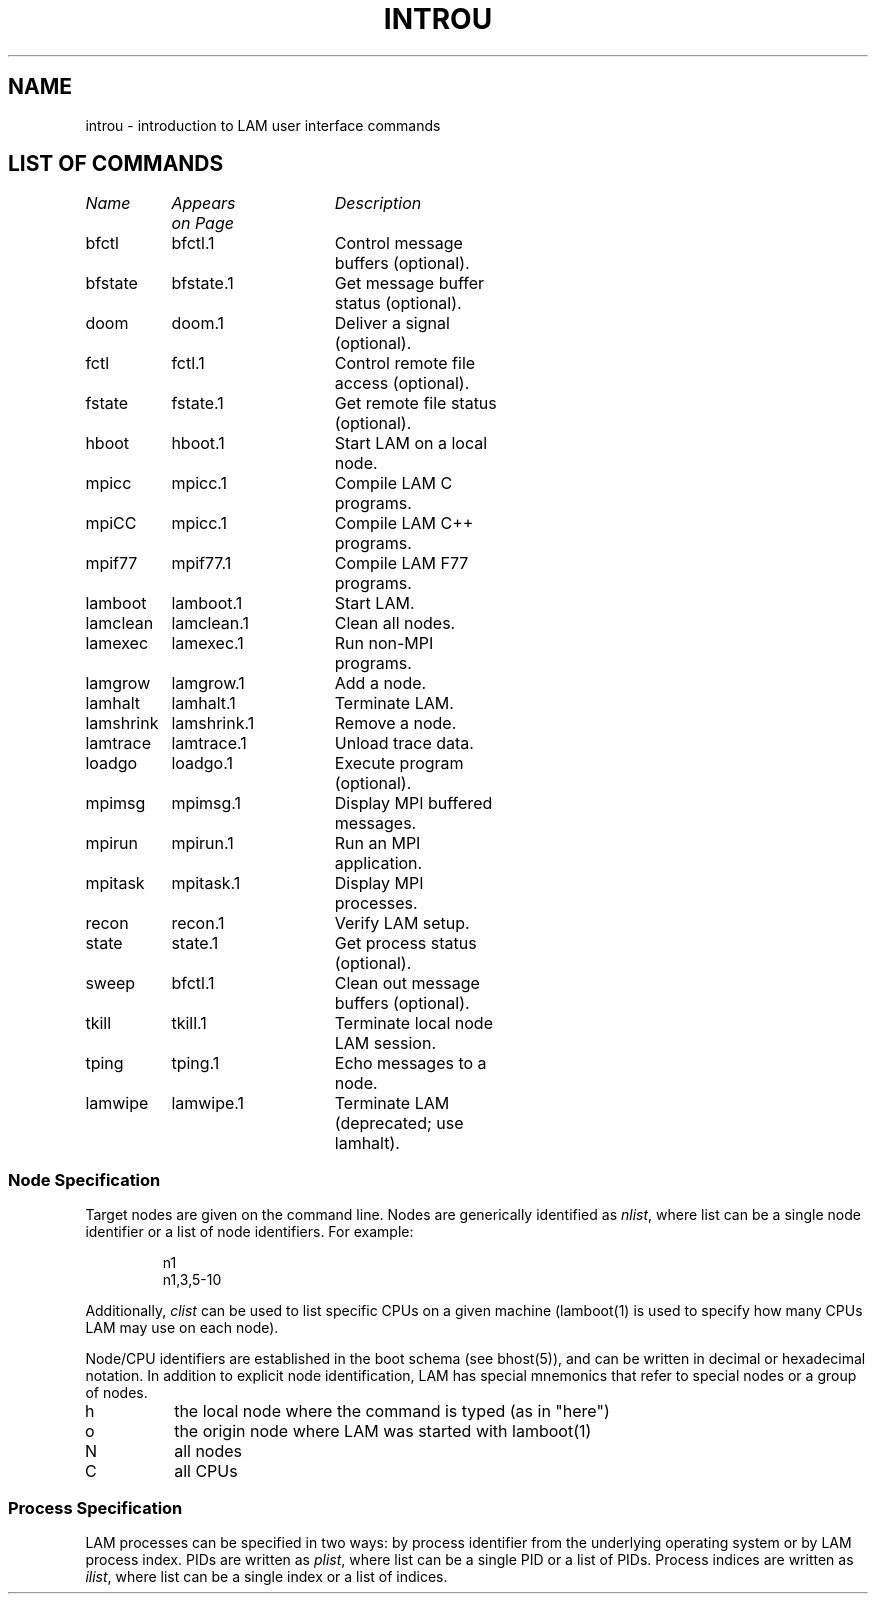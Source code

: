 .TH INTROU 1 "July, 2007" "LAM 7.1.4" "LAM COMMANDS"
.SH NAME
introu - introduction to LAM user interface commands
.SH LIST OF COMMANDS
.nf
.ta 15 30 45
\fIName	Appears	Description\fR
\fI	on Page\fR
.sp 1
bfctl	bfctl.1	Control message buffers (optional).
bfstate	bfstate.1	Get message buffer status (optional).
doom	doom.1	Deliver a signal (optional).
fctl	fctl.1	Control remote file access (optional).
fstate	fstate.1	Get remote file status (optional).
hboot	hboot.1	Start LAM on a local node.
mpicc	mpicc.1	Compile LAM C programs.
mpiCC	mpicc.1	Compile LAM C++ programs.
mpif77	mpif77.1	Compile LAM F77 programs.
lamboot	lamboot.1	Start LAM.
lamclean	lamclean.1	Clean all nodes.
lamexec	lamexec.1	Run non-MPI programs.
lamgrow	lamgrow.1	Add a node.
lamhalt	lamhalt.1	Terminate LAM.
lamshrink	lamshrink.1	Remove a node.
lamtrace	lamtrace.1	Unload trace data.
loadgo	loadgo.1	Execute program (optional).
mpimsg	mpimsg.1	Display MPI buffered messages.
mpirun	mpirun.1	Run an MPI application.
mpitask	mpitask.1	Display MPI processes.
recon	recon.1	Verify LAM setup.
state	state.1	Get process status (optional).
sweep	bfctl.1	Clean out message buffers (optional).
tkill	tkill.1	Terminate local node LAM session.
tping	tping.1	Echo messages to a node.
lamwipe	lamwipe.1	Terminate LAM (deprecated; use lamhalt).
.SS Node Specification
Target nodes are given on the command line.
Nodes are generically identified as
.IR nlist ,
where list can be a single node identifier or a list of node identifiers.
For example:
.PP
.RS
.nf
n1
n1,3,5-10
.fi
.RE
.PP
Additionally, 
.I clist 
can be used to list specific CPUs on a given machine (lamboot(1) is
used to specify how many CPUs LAM may use on each node).
.PP
Node/CPU identifiers are established in the boot schema (see
bhost(5)), and can be written in decimal or hexadecimal notation.  In
addition to explicit node identification, LAM has special mnemonics
that refer to special nodes or a group of nodes.
.PP
.TP 8
h
the local node where the command is typed (as in "here")
.TP
o
the origin node where LAM was started with lamboot(1)
.TP
N
all nodes
.TP
C
all CPUs
.SS Process Specification
LAM processes can be specified in two ways: by process identifier
from the underlying operating system or by LAM process index.
PIDs are written as
.IR plist ,
where list can be a single PID or a list of PIDs.
Process indices are written as
.IR ilist ,
where list can be a single index or a list of indices.
